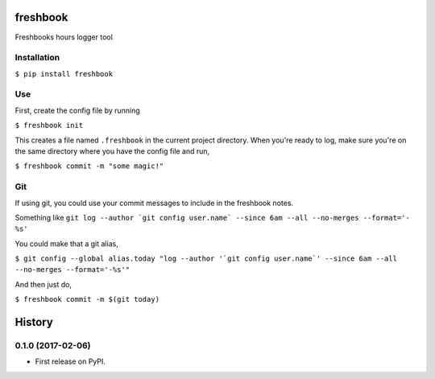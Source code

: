 ===============================
freshbook
===============================


.. .. image:: https://img.shields.io/pypi/v/freshbook.svg
        :target: https://pypi.python.org/pypi/freshbook

.. .. image:: https://img.shields.io/travis/redraw/freshbook.svg
        :target: https://travis-ci.org/redraw/freshbook

.. .. image:: https://readthedocs.org/projects/freshbook/badge/?version=latest
        :target: https://freshbook.readthedocs.io/en/latest/?badge=latest
        :alt: Documentation Status

.. .. image:: https://pyup.io/repos/github/redraw/freshbook/shield.svg
     :target: https://pyup.io/repos/github/redraw/freshbook/
     :alt: Updates


Freshbooks hours logger tool

Installation
----

``$ pip install freshbook``

Use
----

First, create the config file by running

``$ freshbook init``

This creates a file named ``.freshbook`` in the current project directory. When you're ready to log, make sure you're on the same directory where you have the config file and run,

``$ freshbook commit -m "some magic!"``

Git
----

If using git, you could use your commit messages to include in the freshbook notes.

Something like ``git log --author `git config user.name` --since 6am --all --no-merges --format='- %s'``

You could make that a git alias,

``$ git config --global alias.today "log --author '`git config user.name`' --since 6am --all --no-merges --format='-%s'"``

And then just do,

``$ freshbook commit -m $(git today)``


=======
History
=======

0.1.0 (2017-02-06)
------------------

* First release on PyPI.


